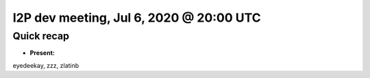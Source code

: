 I2P dev meeting, Jul 6, 2020 @ 20:00 UTC
========================================

Quick recap
-----------

* **Present:**

eyedeekay,
zzz,
zlatinb
